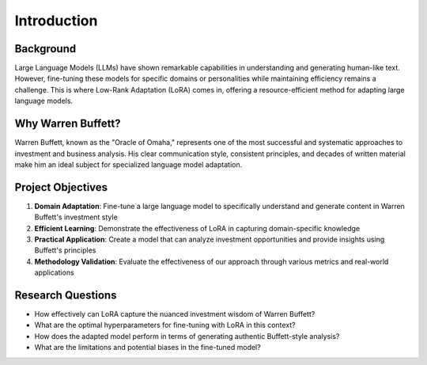 Introduction
============

Background
----------
Large Language Models (LLMs) have shown remarkable capabilities in understanding and generating human-like text. However, fine-tuning these models for specific domains or personalities while maintaining efficiency remains a challenge. This is where Low-Rank Adaptation (LoRA) comes in, offering a resource-efficient method for adapting large language models.

Why Warren Buffett?
-----------------
Warren Buffett, known as the "Oracle of Omaha," represents one of the most successful and systematic approaches to investment and business analysis. His clear communication style, consistent principles, and decades of written material make him an ideal subject for specialized language model adaptation.

Project Objectives
----------------
1. **Domain Adaptation**: Fine-tune a large language model to specifically understand and generate content in Warren Buffett's investment style
2. **Efficient Learning**: Demonstrate the effectiveness of LoRA in capturing domain-specific knowledge
3. **Practical Application**: Create a model that can analyze investment opportunities and provide insights using Buffett's principles
4. **Methodology Validation**: Evaluate the effectiveness of our approach through various metrics and real-world applications

Research Questions
----------------
- How effectively can LoRA capture the nuanced investment wisdom of Warren Buffett?
- What are the optimal hyperparameters for fine-tuning with LoRA in this context?
- How does the adapted model perform in terms of generating authentic Buffett-style analysis?
- What are the limitations and potential biases in the fine-tuned model? 